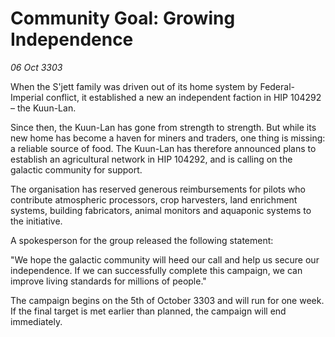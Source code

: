 * Community Goal: Growing Independence

/06 Oct 3303/

When the S'jett family was driven out of its home system by Federal-Imperial conflict, it established a new an independent faction in HIP 104292 – the Kuun-Lan. 

Since then, the Kuun-Lan has gone from strength to strength. But while its new home has become a haven for miners and traders, one thing is missing: a reliable source of food. The Kuun-Lan has therefore announced plans to establish an agricultural network in HIP 104292, and is calling on the galactic community for support. 

The organisation has reserved generous reimbursements for pilots who contribute atmospheric processors, crop harvesters, land enrichment systems, building fabricators, animal monitors and aquaponic systems to the initiative. 

A spokesperson for the group released the following statement: 

"We hope the galactic community will heed our call and help us secure our independence. If we can successfully complete this campaign, we can improve living standards for millions of people." 

The campaign begins on the 5th of October 3303 and will run for one week. If the final target is met earlier than planned, the campaign will end immediately.